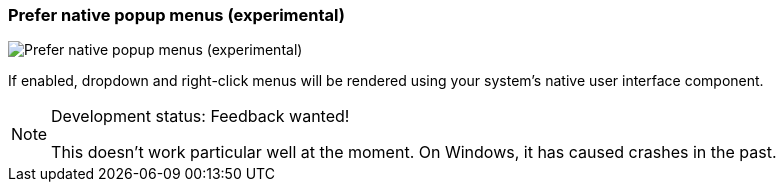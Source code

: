 ifdef::pdf-theme[[[settings-prefer-native-popup-menus,Prefer native popup menus (experimental)]]]
ifndef::pdf-theme[[[settings-prefer-native-popup-menus,Prefer native popup menus (experimental)]]]
=== Prefer native popup menus (experimental)

image::generated/screenshots/elements/settings/prefer-native-popup-menus.png[Prefer native popup menus (experimental)]

If enabled, dropdown and right-click menus will be rendered using your system's native user interface component.
[NOTE]
.Development status: Feedback wanted!
====
This doesn't work particular well at the moment. On Windows, it has caused crashes in the past.
====      

